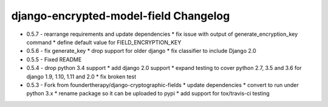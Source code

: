 django-encrypted-model-field Changelog
---------------------------------------
- 0.5.7 - rearrange requirements and update dependencies
  * fix issue with output of generate_encryption_key command
  * define default value for FIELD_ENCRYPTION_KEY

- 0.5.6 - fix generate_key
  * drop support for older django
  * fix classifier to include Django 2.0

- 0.5.5 - Fixed README

- 0.5.4 - drop python 3.4 support
  * add django 2.0 support
  * expand testing to cover python 2.7, 3.5 and 3.6 for django 1.9, 1.10, 1.11 and 2.0
  * fix broken test

- 0.5.3 - Fork from foundertherapy/django-cryptographic-fields
  * update dependencies
  * convert to run under python 3.x
  * rename package so it can be uploaded to pypi
  * add support for tox/travis-ci testing
